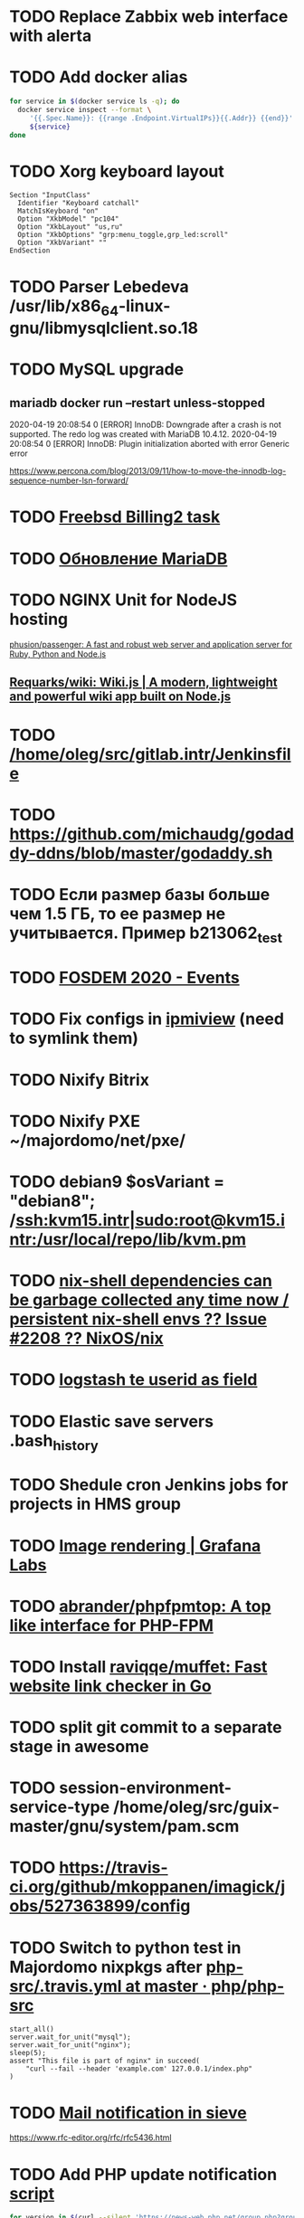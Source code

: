 * TODO Replace Zabbix web interface with alerta
  SCHEDULED: <2020-03-08 Sun>
* TODO Add docker alias
  SCHEDULED: <2020-03-19 Thu>
  #+BEGIN_SRC bash
    for service in $(docker service ls -q); do
      docker service inspect --format \
         '{{.Spec.Name}}: {{range .Endpoint.VirtualIPs}}{{.Addr}} {{end}}' \
         ${service}
    done
  #+END_SRC
* TODO Xorg keyboard layout
  SCHEDULED: <2020-03-18 Wed>
#+begin_example
  Section "InputClass"
    Identifier "Keyboard catchall"
    MatchIsKeyboard "on"
    Option "XkbModel" "pc104"
    Option "XkbLayout" "us,ru"
    Option "XkbOptions" "grp:menu_toggle,grp_led:scroll"
    Option "XkbVariant" ""
  EndSection
#+end_example
* TODO Parser Lebedeva /usr/lib/x86_64-linux-gnu/libmysqlclient.so.18
  SCHEDULED: <2020-01-20 Mon> DEADLINE: <2020-01-20 Mon>
* TODO MySQL upgrade
  SCHEDULED: <2020-01-31 Fri>
** mariadb docker run --restart unless-stopped
   SCHEDULED: <2020-04-13 Mon>

 2020-04-19 20:08:54 0 [ERROR] InnoDB: Downgrade after a crash is not supported. The redo log was created with MariaDB 10.4.12.
 2020-04-19 20:08:54 0 [ERROR] InnoDB: Plugin initialization aborted with error Generic error

 https://www.percona.com/blog/2013/09/11/how-to-move-the-innodb-log-sequence-number-lsn-forward/
* TODO [[https://billing2.intr/vds/queue/item/257839][Freebsd Billing2 task]]
  SCHEDULED: <2020-01-20 Mon>
* TODO [[http://redmine.intr/issues/8833][Обновление MariaDB]]
  SCHEDULED: <2020-01-31 Fri>
* TODO NGINX Unit for NodeJS hosting
  SCHEDULED: <2020-01-24 Fri>
  [[https://github.com/phusion/passenger][phusion/passenger: A fast and robust web server and application server for Ruby, Python and Node.js]]
** [[https://github.com/Requarks/wiki][Requarks/wiki: Wiki.js | A modern, lightweight and powerful wiki app built on Node.js]]
* TODO [[/home/oleg/src/gitlab.intr/Jenkinsfile]]
  SCHEDULED: <2020-01-26 Sun>
* TODO [[https://github.com/michaudg/godaddy-ddns/blob/master/godaddy.sh]]
  SCHEDULED: <2020-01-26 Sun>
* TODO Если размер базы больше чем 1.5 ГБ, то ее размер не учитывается. Пример b213062_test
  SCHEDULED: <2020-01-31 Fri>
* TODO [[https://fosdem.org/2020/schedule/events/][FOSDEM 2020 - Events]]
  SCHEDULED: <2020-02-09 Sun>
* TODO Fix configs in [[https://gitlab.intr/utils/ipmiview][ipmiview]] (need to symlink them)
  SCHEDULED: <2020-02-25 Tue>
* TODO Nixify Bitrix
  SCHEDULED: <2020-08-31 Mon>
* TODO Nixify PXE ~/majordomo/net/pxe/
  SCHEDULED: <2020-12-13 Sun>
* TODO debian9 $osVariant   = "debian8"; /ssh:kvm15.intr|sudo:root@kvm15.intr:/usr/local/repo/lib/kvm.pm
  SCHEDULED: <2020-02-05 Wed>
* TODO [[https://github.com/NixOS/nix/issues/2208][nix-shell dependencies can be garbage collected any time now / persistent nix-shell envs ?? Issue #2208 ?? NixOS/nix]]
  SCHEDULED: <2020-03-09 Mon>
* TODO [[https://kibana.intr/goto/5b656d4c6b23e85df3a38a9aeb9744e9][logstash te userid as field]]
  SCHEDULED: <2020-03-08 Sun>
* TODO Elastic save servers .bash_history
  SCHEDULED: <2020-03-31 Tue>
* TODO Shedule cron Jenkins jobs for projects in HMS group
  SCHEDULED: <2020-03-31 Tue>
* TODO [[https://grafana.com/docs/grafana/latest/administration/image_rendering/][Image rendering | Grafana Labs]]
  SCHEDULED: <2020-03-02 Mon>
* TODO [[https://github.com/abrander/phpfpmtop][abrander/phpfpmtop: A top like interface for PHP-FPM]]
  SCHEDULED: <2020-03-08 Sun>
* TODO Install [[https://github.com/raviqqe/muffet][raviqqe/muffet: Fast website link checker in Go]]
  SCHEDULED: <2020-03-11 Wed>
* TODO split git commit to a separate stage in awesome
  SCHEDULED: <2020-03-15 Sun>
* TODO session-environment-service-type /home/oleg/src/guix-master/gnu/system/pam.scm
  SCHEDULED: <2020-03-15 Sun>
* TODO https://travis-ci.org/github/mkoppanen/imagick/jobs/527363899/config
  SCHEDULED: <2020-03-31 Tue>
* TODO Switch to python test in Majordomo nixpkgs after [[https://github.com/php/php-src/blob/master/.travis.yml][php-src/.travis.yml at master · php/php-src]]
  SCHEDULED: <2020-09-01 Tue>
#+begin_example
      start_all()
      server.wait_for_unit("mysql");
      server.wait_for_unit("nginx");
      sleep(5);
      assert "This file is part of nginx" in succeed(
          "curl --fail --header 'example.com' 127.0.0.1/index.php"
      )
#+end_example
* TODO [[https://cerberus.intr/index.php/profiles/ticket/EZ-75759-736/conversation/read_all][Mail notification in sieve]]
  SCHEDULED: <2021-08-02 Mon>
  https://www.rfc-editor.org/rfc/rfc5436.html
* TODO Add PHP update notification [[/home/oleg/archive/src/tmp/php-versions.org][script]]
  SCHEDULED: <2020-03-23 Mon>
  #+BEGIN_SRC bash
    for version in $(curl --silent 'https://news-web.php.net/group.php?group=php.announce&format=rss' | xq --raw-output '.rss.channel.item[] | .title' | awk '/Released/ { print $2 }'); do echo curl --request POST "https://alerta.intr/api/alert" --header "Authorization: Key xxxxxxxxxxxxxxxxxxxxxxxxxxxxxxxxxxxxxxxx" --header "Content-type: application/json" -d "{\"resource\": \"ci\", \"event\": \"php.version.$version\", \"environment\": \"Production\", \"severity\": \"info\", \"correlate\": [], \"service\": [\"webservices\"], \"group\": null, \"value\": \"$version\", \"text\": \"New PHP $version release\", \"tags\": [], \"attributes\": {}, \"origin\": null, \"type\": null, \"timeout\": 691200, \"rawData\": null, \"customer\": null}"; done
  #+END_SRC
* TODO Add .s6-svscan/finish and .s6-svscan/crash to webservices
  SCHEDULED: <2020-03-23 Mon>
#+begin_example
  root@web36 ~ # docker logs apache2-php53-hardened
  [Wed Mar 18 05:15:18.007847 2020] [mpm_prefork:notice] [pid 24] AH00163: Apache/2.4.41 (Unix) mpm-itk/2.4.7-04 PHP/5.3.29 configured -- resuming normal operations
  [Wed Mar 18 05:15:18.007892 2020] [mpm_prefork:info] [pid 24] AH00164: Server built: Aug  9 2019 13:36:47
  [Wed Mar 18 05:15:18.007905 2020] [core:notice] [pid 24] AH00094: Command line: '/nix/store/xm89nf0qg88c7l2yxxnpagl5pib8qfrc-apache-httpd-2.4.41/bin/httpd -D FOREGROUND -d /nix/store/gncm5v57wlq48v5r1h49yxxfq48wv9nq-apache2-rootfs-php53/etc/httpd'
  [Wed Mar 18 14:24:52.114603 2020] [mpm_prefork:notice] [pid 24] AH00171: Graceful restart requested, doing restart
  [Wed Mar 18 14:24:52.360462 2020] [mpm_prefork:notice] [pid 24] AH00163: Apache/2.4.41 (Unix) mpm-itk/2.4.7-04 PHP/5.3.29 configured -- resuming normal operations
  [Wed Mar 18 14:24:52.360479 2020] [mpm_prefork:info] [pid 24] AH00164: Server built: Aug  9 2019 13:36:47
  [Wed Mar 18 14:24:52.360485 2020] [core:notice] [pid 24] AH00094: Command line: '/nix/store/xm89nf0qg88c7l2yxxnpagl5pib8qfrc-apache-httpd-2.4.41/bin/httpd -D FOREGROUND -d /nix/store/gncm5v57wlq48v5r1h49yxxfq48wv9nq-apache2-rootfs-php53/etc/httpd'
  [Sun Mar 22 04:47:12.442742 2020] [reqtimeout:info] [pid 32692] [client 127.0.0.1:57438] AH01382: Request header read timeout
  s6-svscan: warning: unable to exec finish script .s6-svscan/finish: Permission denied
  s6-svscan: warning: executing into .s6-svscan/crash
  s6-svscan: fatal: unable to exec .s6-svscan/crash: No such file or directory
#+end_example
* TODO fileserver test.nix [[https://www.youtube.com/results?search_query=rsocket][rsocket - YouTube]]
  SCHEDULED: <2020-03-30 Mon>
* TODO Подключение кабеля IPMI на серверах https://cerberus.intr/index.php/profiles/ticket/AQ-84438-978/conversation/read_all
  SCHEDULED: <2020-03-29 Sun>
   - [[/home/oleg/src/nixpkgs-firefox-esr-52/pkgs/applications/networking/browsers/firefox/packages.nix][firefox]]
   - [[/home/oleg/src/nixpkgs-firefox-esr-52/pkgs/development/compilers/adoptopenjdk-icedtea-web/default.nix][icedtea]]
   - [[/home/oleg/src/nixpkgs-firefox-esr-52/jdk.nix][jdk]]
* TODO Олег Пыхалов (pyhalov) opened !2 *Jenkinsfile: Add HOSTNAME parameter.* in office / ssl-certificates
  SCHEDULED: <2020-04-05 Sun>
https://gitlab.intr/office/ssl-certificates/-/merge_requests/2
16:36
Оно работает, но т.к. пароль добавлен через credentials'ы jenkins'а, то при удалении хомяка работать перестанет :b
16:37
А примеров с curl'ом я не вижу для генерации именно строки секрета, короче на потом.
16:37
Ну, мержить сейчас можно, не ломает ничего.
16:38
И еще надо будет job'ы удалять сразу, чтобы не палить серты :b

* TODO Add note about NIX CHANNEL
  SCHEDULED: <2020-03-31 Tue>

* TODO when jenkins deploy to swarm and commit has't changed will be the unstash error
  SCHEDULED: <2020-04-26 Sun>
Олег Пыхалов (pyhalov at majordomo.ru)￼  14:38
Это ок? Не может stash. https://jenkins.intr/job/monitoring/job/kapacitor/job/master/2/console
￼
14:39
если коммит не изменился, там всегда фейл

* TODO Gluster offline bricks found on dh2-mr
  SCHEDULED: <2020-05-18 Mon>
На dh2-mr нет бриков текущего гластера, но есть брики нового
(тестового). В общем конкретно на dh2-mr не обращать внимания до тех
пор, пока не сообщим о вводе нового гластера.

** [[https://habr.com/ru/company/flant/blog/503712/][Состояние и производительность решений для постоянного хранения данных в Kubernetes]]

* TODO Add Bash script for git clone
  SCHEDULED: <2020-04-05 Sun>
: (f() { xterm -e "set -ex; cd $HOME/archive/src; git clone $1"; }; f "https://github.com/domtronn/all-the-icons.el")

* TODO jenkins disable host verification ("Host Key Verification Strategy")
  SCHEDULED: <2020-04-07 Tue>

* TODO https://jenkins.intr/job/ci/job/bfg/job/master/16/console
  SCHEDULED: <2020-04-16 Thu>
  https://jenkins.intr/job/webservices/job/nixoverlay/job/master/46/console

* TODO [[https://code.getnoc.com/noc/noc][Network Operation Centers]]
  SCHEDULED: <2020-04-19 Sun>
  or use [[/home/oleg/src/work/graphviz/]]

* TODO https://gitlab.intr/_ci/maintenance-github/-/blob/master/projects.tf#L14
  SCHEDULED: <2020-04-17 Fri>
rename resource

* TODO billing2
  SCHEDULED: <2020-04-20 Mon>

изначально меня интересовало как определить какой способ установки делает perl скрипт
16:06 ты говоришь если arhive.intr не доступен одна фигня, если доступен другая
16:06 как определить какая фигня для конкретной vm12345 была выбрана
16:07 вот я и хочу исключить arhive.intr чтобы не было этого выбора


16:07
или сделать его fallback

16:08
my $checkimage = $vds->checkimage;
16:08
if ( $checkimage eq 0 ) {
                                       $vds->getimage ;
                                       $vds->do_vol_from_image ;
                               }
16:09
sub checkimage {
       my $self = shift ;
       system(sprintf("rsync --list-only rsync://archive.intr/images/jenkins-production/%s-%s.qcow2",  $self->{var}->{disk}->{template} , $self->{var}->{caps}->{disk}));
       if ( $? >>8 == 0 ) {
               print "Is available \n" ;
               return 0 ;
       }
       else {
               return 1 ;
       }
}
16:12
если будет локально, то рсинк на какой нить ls заменить и все

* TODO Delete nixpkgs badge in https://github.com/mjuh projects
  SCHEDULED: <2020-04-30 Thu>

* TODO Jenkins job Chef Workstation fix knife
https://jenkins.intr/job/ci/job/chef-workstation/job/master/5/console

* TODO Clean up src and archive/src
  SCHEDULED: <2020-05-03 Sun>

- [ ] hello-terraform
- [ ] runc
- [ ] src/erza
- [ ] src/docker-tftp move to src/docker-wigust
- [ ] Move git repositories out of archive/src/tmp

* TODO Stray
  SCHEDULED: <2020-05-03 Sun>
warning: stray .go files: ./gnu/packages/ham-radio.go ./gnu/packages/sdr.go

* TODO meta slash
  SCHEDULED: <2020-05-09 Sat>
    (define-key map (kbd "M-/") 'vterm-send-meta-sl)

* TODO mode-line show zombies count
  SCHEDULED: <2020-05-09 Sat>
: ps axo pid=,stat= | awk '$2~/^Z/ { print $1 }'

* TODO vnc
  SCHEDULED: <2020-05-12 Tue>
- good 5f97103337eabadd95f913eb9300225b0c2cad2b
- Use package-version instead of %tigervnc-VARIABLES

* TODO Add projectile-known-projects to wi-project-ivy
  SCHEDULED: <2020-05-12 Tue>

* TODO Add exec -a "SERVICE_NAME-java" to HMS projects
  SCHEDULED: <2020-06-01 Mon>

* TODO StumpWM update mode-line after font change
  SCHEDULED: <2020-05-17 Sun>
#+begin_quote
[14:51] <#stumpwm:mood> Do you enable your mode line before setting the font?
[14:52] <#stumpwm:boeg> yes
[14:52] <#stumpwm:boeg> should i swithc that?
[14:52] <#stumpwm:boeg> swithc*
[14:52] <#stumpwm:boeg> switch*
[14:52] <#stumpwm:mood> Ah. Then it's created with the old font, setting the height, and won't update until the next redraw
[14:52] <#stumpwm:mood> So yes
[14:52] <#stumpwm:boeg> alright
[14:52] <#stumpwm:boeg> yes, seems to work
[14:53] <#stumpwm:mood> Perhaps we could make set-font fix that automatically
#+end_quote

* TODO Fix ci-chef-workstation jenkins job
  SCHEDULED: <2020-05-18 Mon>

* TODO TRAMP
  SCHEDULED: <2020-05-17 Sun>
  (find-file "/ssh:web33.intr|sudo:web33.intr|docker:apache2-php73-unsafe:")

* TODO YouTube
  SCHEDULED: <2020-05-17 Sun>

  - UC2eYFnH61tmytImy1mTYvhA :: Luke Smith
  - UC4RssVemaZlrfdWbp1Wx :: Стримы Тангара
  - UCVls1GmFKf6WlTraIb_IaJg :: DistroTube
  - UCK-d8Z08ElRz0zgKiAla5fg :: Tangar streams

* TODO reevefresh
#+begin_example
  2020-05-17T16:41:30.926446285Z TWITCH_LIVE: tsoding
  2020-05-17T16:41:30.926448830Z TWITCH_LIVE: rwxrob
  2020-05-17T16:41:30.926451435Z Online users: tsoding,rwxrob
  2020-05-17T16:41:30.926454060Z
  2020-05-17T16:41:30.926482824Z Traceback (most recent call last):
  2020-05-17T16:41:30.926487352Z   File "/bin/reevefresh", line 42, in main
  2020-05-17T16:41:30.926490378Z     if twitch.user(user).is_live:
  2020-05-17T16:41:30.926493123Z   File "/usr/local/lib/python3.7/site-packages/twitch/helix/helix.py", line 46, in user
  2020-05-17T16:41:30.926496049Z     return self.users(user)[0]
  2020-05-17T16:41:30.926498674Z   File "/usr/local/lib/python3.7/site-packages/twitch/helix/helix.py", line 43, in users
  2020-05-17T16:41:30.926503403Z     return helix.Users(self.api, *args)
  2020-05-17T16:41:30.926506218Z   File "/usr/local/lib/python3.7/site-packages/twitch/helix/resources/users.py", line 49, in __init__
  2020-05-17T16:41:30.926509123Z     for data in self._api.get(self._path, params=params, ignore_cache=True)['data']:
  2020-05-17T16:41:30.926511858Z   File "/usr/local/lib/python3.7/site-packages/twitch/api.py", line 111, in get
  2020-05-17T16:41:30.926514745Z     return self.request('GET', path, ignore_cache, params=params, headers=self._headers(headers), **kwargs)
  2020-05-17T16:41:30.926517550Z   File "/usr/local/lib/python3.7/site-packages/twitch/api.py", line 100, in request
  2020-05-17T16:41:30.926520385Z     response.raise_for_status()
  2020-05-17T16:41:30.926523020Z   File "/usr/local/lib/python3.7/site-packages/requests/models.py", line 941, in raise_for_status
  2020-05-17T16:41:30.926525826Z     raise HTTPError(http_error_msg, response=self)
  2020-05-17T16:41:30.926530805Z requests.exceptions.HTTPError: 401 Client Error: Unauthorized for url: https://api.twitch.tv/helix/users?login=arhont_tv
  2020-05-17T16:41:30.926533791Z
  2020-05-17T16:41:30.926536355Z During handling of the above exception, another exception occurred:
  2020-05-17T16:41:30.926539121Z
  2020-05-17T16:41:30.926541725Z Traceback (most recent call last):
  2020-05-17T16:41:30.926544410Z   File "/bin/reevefresh", line 61, in <module>
  2020-05-17T16:41:30.926547586Z     main()
  2020-05-17T16:41:30.926550271Z   File "/bin/reevefresh", line 52, in main
  2020-05-17T16:41:30.926553017Z     except error.HTTPError as exception:
  2020-05-17T16:41:30.926555682Z NameError: name 'error' is not defined
#+end_example

* TODO nix in guix
  SCHEDULED: <2020-05-23 Sat>
#+begin_example
  <kamil_> Anyone, do you have an idea why does calling the bash binary fails with the error message "while setting up the build enviroment: executing '/gnu/store/*-bash-minimal-5.0.16/bin/bash': No such file or directory" when trying to build a Nix derivation? I've configured Nix as per the example in the Guix manual.
  --> ecbrown (~user@fsf/member/ecbrown) has joined #guix
  --> TZander (~zander@kde/zander) has joined #guix
  <-- ArneBab (~quassel@freenet/developer/arnebab) has quit (Remote host closed the connection)
  <-- jonsger (~Icedove@92.117.225.134) has quit (Ping timeout: 265 seconds)
  --> ArneBab (~quassel@p200300F44F1057BEB3164B221AB514CE.dip0.t-ipconnect.de) has joined #guix
  <-- ArneBab (~quassel@p200300F44F1057BEB3164B221AB514CE.dip0.t-ipconnect.de) has quit (Changing host)
  --> ArneBab (~quassel@freenet/developer/arnebab) has joined #guix
  <rekado> kamil_: does that file reference a loader at a location you don’t have?
  <-- ArneBab (~quassel@freenet/developer/arnebab) has quit (Quit: No Ping reply in 180 seconds.)
  <civodul> rekado: re https://gitlab.inria.fr/guix-hpc/website/-/blob/master/drafts/pack-fakechroot.md do you know the situation of national academic clusters in Germany?
  --> ArneBab (~quassel@p200300f44f1057beb3164b221ab514ce.dip0.t-ipconnect.de) has joined #guix
  <-- ArneBab (~quassel@p200300f44f1057beb3164b221ab514ce.dip0.t-ipconnect.de) has quit (Changing host)
  --> ArneBab (~quassel@freenet/developer/arnebab) has joined #guix
  --> mothacehe (~user@lfbn-ann-1-238-30.w86-200.abo.wanadoo.fr) has joined #guix
  <-- ArneBab (~quassel@freenet/developer/arnebab) has quit (Remote host closed the connection)
  --> ArneBab (~quassel@p200300F44F1057BEB3164B221AB514CE.dip0.t-ipconnect.de) has joined #guix
  <-- ArneBab (~quassel@p200300F44F1057BEB3164B221AB514CE.dip0.t-ipconnect.de) has quit (Changing host)
  --> ArneBab (~quassel@freenet/developer/arnebab) has joined #guix
  <kamil_> rekado, the path is valid and the requested file exists there
  <-- buffet (~buffet@vm-irc.spline.inf.fu-berlin.de) has left #guix ("Spline - https://spline.de")
  <-- iyzsong (~iyzsong@fsf/member/iyzsong) has quit (Quit: ZNC 1.7.1 - https://znc.in)
  --> iyzsong (~iyzsong@fsf/member/iyzsong) has joined #guix
  <mbakke> kamil_: try running $(guix build glibc)/bin/ldd on that file, are there any missing references?
  <-- vertigo_38 (~vertigo_3@178.165.128.28.wireless.dyn.drei.com) has quit (Ping timeout: 272 seconds)
  <rekado> civodul: I don’t know.  I only know about the two clusters at the Berlin Institute of Health and the MDC
  <rekado> they are both on CentOS 7 AFAIK
  <kamil_> mbakke, "-bash: /gnu/store/*-glibc-2.31-debug: Is a directory"
  <rekado> that trick won’t work because guix build glibc returns two values
  <mbakke> kamil_: oh, whoops... use /gnu/store/1y7g7kj3zxg2p90g692wybqh9b6gv7q2-glibc-2.31/bin/ldd
  <mbakke> would be neat if we could use guix build glibc:out, but that's not currently supported
  <civodul> i started working on it some time ago but there were annoyances
  <kamil_> mbakke, linux-vdso.so.1 (0x00007ffd629e1000), whilst 3 other *.so files point to something like this "=>".
  --> xd1le (~xd1le@unaffiliated/xd1le) has joined #guix
  <mbakke> only three?  is there a ld-linux-x86-64.so reference?
  <mbakke> kamil_: can you execute that bash outside of the nix store?  not sure if the Nix service should be using anything from /gnu/store at all
  <mbakke> perhaps wigust knows more :-)
  <kamil_> I wasn't clear enough, sorry. There are 4 references, only one--linux-vdso.so.1, is missing a reference; whilst the other 3--libdl.so.2, libc.so.6 and /gnu/store/*-glibc2.31/lib/ld-linux-x86-64.so.2--don't have missing references.
  <-- ArneBab (~quassel@freenet/developer/arnebab) has quit (Remote host closed the connection)
  --> vertigo_38 (~vertigo_3@141.244.112.111) has joined #guix
  <kamil_> mbakke, executing this bash file prints our an error: "bash: shopt: progcomp: invalid shell option name" and drops me into a new bash shell
  --> ArneBab (~quassel@freenet/developer/arnebab) has joined #guix
  <wigust> mbakke: well, when I installed there was no issue like this :b
  <mbakke> kamil_:  ok, that sounds normal
  <kamil_> mbakke, it should be noted that pressing arrow keys only prints symbols like this: ^[[C
  <mbakke> wigust: perhaps the recent Nix update broke it?  have you tried using it since 13c18af1d835db11f3f4cf34e65c7da706625a3f ?
  <-- andruSHA (~andruSHA@c83-252-29-60.bredband.comhem.se) has quit (Ping timeout: 240 seconds)
  --> andruSHA (~andruSHA@host-78-79-232-216.mobileonline.telia.com) has joined #guix
  <mbakke> kamil_: that's expected, bash-minimal does not include readline or many other things that your bashrc might expect
  <wigust> mbakke: no, I installed it on couple machines before the update and then I switched to nix-daemon installed by Nix itself
  <mbakke> right
  <mbakke> kamil_: can you file a bug report?
  -*- mbakke has to go
  <kamil_> mbakke, I would love to, but I still can't. I really wish there was a gitlab bug tracker for the less adventurous
  <-- roscoe_tw (~user@220-133-198-194.HINET-IP.hinet.net) has quit (Remote host closed the connection)
  <mbakke> kamil_: most bug trackers require an email address too, no? :)
  --> roscoe_tw (~user@220-133-198-194.HINET-IP.hinet.net) has joined #guix
#+end_example

* TODO CMS installers
  SCHEDULED: <2020-05-22 Fri>
  - [[https://github.com/discourse//blob/master/docs/INSTALL.md][discourse installer]]
  - https://beget.com/ru/manual/cms

* TODO Fix /workdir in MySQL Moodle
  SCHEDULED: <2020-05-22 Fri>

* TODO obs is working on 8686922e68dfce2786722acad9593ad392297188 nixpkgs
  SCHEDULED: <2020-05-31 Sun>

* TODO iptables
  SCHEDULED: <2020-06-01 Mon>
#+begin_quote
root@web29 ~ # sudo -u u226109 -i
u226109@web29:~$ ping gitlab.intr
PING gitlab.intr (172.16.103.139) 56(84) bytes of data.
64 bytes from gitlab.intr (172.16.103.139): icmp_seq=1 ttl=64 time=0.167 ms
^C
--- gitlab.intr ping statistics ---
1 packets transmitted, 1 received, 0% packet loss, time 0ms
rtt min/avg/max/mdev = 0.167/0.167/0.167/0.000 ms
u226109@web29:~$
-A OUTPUT -d 172.16.0.0/16 -p icmp -m owner --uid-owner 2000-65535 -j DROP
-A OUTPUT -p tcp -m tcp --dport 53 -m owner --uid-owner 2000-65535 -j ACCEPT
-A OUTPUT -p udp -m udp --dport 53 -m owner --uid-owner 2000-65535 -j ACCEPT
root@web29 ~ # id u226109
uid=83859(u226109) gid=83859(u226109) groups=83859(u226109),1999(hosting_accounts)
))
поправишь по всем вебам?)
я ничего не сделал
я делаю iptables для вебов будущего
и взял правила с прода
и увидел, что мы блочим 172.16.0.0 для уидов 2000-65535
а уиды в проде уже перевалили за 83859
и как следствие им доступно 172.16.x.x
тем кто случайно выше 65535
--uid-owner 2000-65535 надо поменять на  --uid-owner  2000-524280 к примеру
во всех /etc/iptables*
на всех web*
ну и потом iptables-restore сделать
не я не буду сейчас
zdetovetskiy is away: "away"
потерпит
надо сначала найти uid максимальный в ядре
(set -ex; max_uid=$(((2 ** 32) - 1)); sudo iptables -A OUTPUT -d 172.16.0.0/16 -p icmp -m owner --uid-owner 2000-$max_uid -j DROP)

после сверить что то которое у тебя в никсе такой же uid
после в миране чтобы стояли возле кнопки на всякий
#+end_quote

* TODO NIXOPS on web
  SCHEDULED: <2020-05-29 Fri>

* TODO spb
  SCHEDULED: <2020-05-31 Sun>

** spb-zabbix add domain wugi.info to autossh

** spb-guix add zabbix automatic reboot

** SSH tunnel oracle <-> spb-guix

* TODO perl
  SCHEDULED: <2020-06-01 Mon>

https://gitlab.intr/webservices/apache2-php52/-/merge_requests/13

* TODO mongodb variety
  SCHEDULED: <2020-06-07 Sun>

mongo mongodb://ci.intr:27017/staffResourceController --eval "var collection = 'server'" variety.js

root@ci ~/src/variety # mongo mongodb://ci.intr:27017/staffResourceController --eval "var collection = 'serviceTemplate'" variety.js

* TODO Emacs Redmine API
  SCHEDULED: <2020-06-07 Sun>

[[https://github.com/leoc/elmine][leoc/elmine: Access redmine Rest API via elisp in your favorite editor.]]

* TODO Guix bats add tests
  SCHEDULED: <2020-06-14 Sun>
#+BEGIN_SRC scheme
  ;; Test phase
  (setenv "BATS_ROOT" (string-append %output "/libexec/bats-core"))
  (invoke (string-append %output "/bin/bats")
          "--formatter" "tap" "test")
#+END_SRC

* TODO Guix bash-hosts add tests
  SCHEDULED: <2020-06-14 Sun>
#+BEGIN_SRC scheme
  ;; ;; Test phase
  (setenv "BATS_ROOT"
          (string-append (assoc-ref %build-inputs "bats")
                         "/libexec/bats-core"))
  (invoke (string-append (assoc-ref %build-inputs "bats") "/bin/bats")
          "--formatter" "tap" "test")
#+END_SRC

* TODO tomorrow

- bfg
  - add tests
- nixops
  - add nftables support to docker

* TODO notabug curl move to script

-m 'reverse:https://notabug.org'

curl -X POST -vv -H "Content-Type: application/json" -H "Authorization: token $(pass show notabug.org/tokens/terraform)" https://notabug.org/api/v1/user/repos -d '{"name": "dotfiles"}'

SELECT Db, User FROM mysql.db WHERE Db = b224436_yles

* TODO rabbit multiple nodes

- https://www.erlang-solutions.com/blog/rabbitmq-mirrored-queues-gotchas.html
- https://rabbitmq.github.io/rabbitmq-perf-test/stable/htmlsingle/

* TODO HMS

-Hystrix AND -ftp-user AND -eureka1 AND -eureka2 AND -eureka3 AND -Cache AND -Discarding AND -Task AND -Роскомнадзором AND -InvalidTokenException AND -gogetssl AND -Данные AND -Someone

https://kibana.intr/app/kibana#/doc/91047960-287e-11e8-9fc4-d7eee19a3ab7/logstash-hms-2020.06.13/doc/?id=qzHfrHIBCRVG0yqklxFP
#+BEGIN_SRC json
  {
    "_index": "logstash-hms-2020.06.13",
    "_type": "doc",
    "_id": "qzHfrHIBCRVG0yqklxFP",
    "_score": 1,
    "_source": {
      "service": "si",
      "class_name": "r.m.h.s.s.BCryptOrMD5PasswordEncoder",
      "log_message": "Encoded password does not look like BCrypt",
      "stack": "hms2",
      "sleuth_trace": "e47fd0c62790042d",
      "sleuth_span": "12d335993729a7e8",
      "thread_name": "nio-9999-exec-2",
      "sleuth_exportable": "false",
      "container_id": "869b044a4b2cfef6f11a2f82ecfc392e1bcfb9cf0218dd6507a96b9e31a699d9",
      "@timestamp": "2020-06-13T08:49:52.532Z",
      "log_level": "WARN"
    },
    "fields": {
      "@timestamp": [
        "2020-06-13T08:49:52.532Z"
      ]
    }
  }
#+END_SRC

* TODO dotfiles
  SCHEDULED: <2020-06-14 Sun>
add tests for majordomo passwords in 052d82a90d27d5fad97777d95c75d5d8d9cdd2a0

* You can check this by doing 'telnet 127.0.0.1 3306'

* TODO redmine создание впски при удаленном аккаунте

* TODO Электронную трудовая книжка
  SCHEDULED: <2020-07-15 Wed>

Татьяна Ильина

Уважаемые коллеги,

После 15 июля 20202 сведения из электронной трудовой книжки можно будет
получить через личный кабинет на сайте Пенсионного фонда России и на сайте
Портала государственных услуг. Выписка будет подписана электронной подписью
сотрудника ПФР. По юридической значимости такой документ равен бумажному.

Информацию из электронной трудовой книжки можно будет получить также в
бумажном виде, подав заявку:

   работодателю (по последнему месту работы);
   в территориальном органе Пенсионного фонда России;
   в многофункциональном центре (МФЦ).
￼
ВАЖНО:
Если человек выбирает электронную трудовую книжку, это не значит, что бумажная
трудовая перестает использоваться и теряет свою значимость. Необходимо
сохранять бумажную книжку, поскольку она является источником сведений о
трудовой деятельности до 2020 года.

* TODO
  SCHEDULED: <2020-06-22 Mon>

[[https://cerberus.intr/index.php/profiles/ticket/SQ-54733-598/comment/7491247][Одинаковый размер ящиков]]

* TODO jenkins.intr clear jobs
  SCHEDULED: <2020-06-22 Mon>

  invoke groovy to clear jobs as bash function

* TODO autofs

#:environment-variables (list (string-append "PATH="
                                                                   #$sshfs "/bin" ":"
                                                                   #$openssh "/bin" ":"
                                                                   #$fuse "/bin" ":"
                                                                   #$autofs "/sbin"))

* TODO fix jenkins nix-build

#+begin_example
  14:10:53  + nix-build --tarball-ttl 10 --argstr overlayUrl git@gitlab.intr:_ci/nixpkgs.git --argstr overlayRef master --show-trace default.nix
  14:10:53  error: while evaluating the attribute 'baseJson' of the derivation 'docker-image-ssh2docker.tar.gz' at /nix/store/3z01ch75h64dbl9caz3fizxx2z0ab7iy-nixpkgs-ce9f1aa/pkgs/build-support/trivial-builders.nix:7:14:
  14:10:53  while evaluating the attribute 'text' of the derivation 'ssh2docker-config.json' at /nix/store/3z01ch75h64dbl9caz3fizxx2z0ab7iy-nixpkgs-ce9f1aa/pkgs/build-support/trivial-builders.nix:7:14:
  14:10:53  while evaluating the attribute 'preConfigure' of the derivation 'ssh2docker-2020-07-23' at /var/lib/jenkins/workspace/bservices_ssh2docker_private-key@2/pkgs/ssh2docker/default.nix:4:3:
  14:10:53  while evaluating the attribute 'src' of the derivation 'ssh2docker-auth' at /var/lib/jenkins/workspace/bservices_ssh2docker_private-key@2/pkgs/ssh2docker-auth/default.nix:4:3:
  14:10:53  The path name 'bservices_ssh2docker_private-key@2' is invalid: the '@' character is invalid. Path names are alphanumeric and can include the symbols +-._?= and must not begin with a period. Note: If 'bservices_ssh2docker_private-key@2' is a source file and you cannot rename it on disk, builtins.path { name = ... } can be used to give it an alternative name.
#+end_example
* TODO search path

echo $PATH | tr ':' '\n' | xargs -I{} find {} -name '*top*'

(ping -DO 172.16.100.60 | grep --invert-match --line-buffered '64 bytes from' |& while read -r line; do SLACK_CHANNEL=zabbix slack "172.16.100.60: $line"; done) &>/dev/null &

* TODO
- clitest
- xautolock -time 1 -locker 'chromium --app="https://grafana.intr/d/6QgXJjmik/upstream-interfaces-traffic?orgId=1"'
#+BEGIN_SRC bash
  for host in web97.intr web98.intr; do connect ssh "$host" -- uptime | jc --uptime | jq "{host: \"$host\"} + ."; done | jq -s | jtbl

  for file in $HOME/.ssh/*web??.intr:22; do host="$(basename $file | cut -d: -f 1 | cut -d@ -f 2)"; connect ssh "$host" -- uptime | jc --uptime | jq "{host: \"$host\"} + ."; done | jq -s | jtbl
#+END_SRC

* TODO stumpwm loadavg
  SCHEDULED: <2020-07-04 Sat>

#+BEGIN_SRC lisp

  ,@(if (> (temp-current) 60)
        (list (make-string 4 :initial-element #\space))
        '())

  ,@(if (> (temp-current) 60)
        (list '(:eval (format nil "LA: ~a" (loadavg))))
        '())

#+END_SRC

* TODO guix package [[https://github.com/mrsarm/mongotail/blob/master/setup.py][mongotail/setup.py at master · mrsarm/mongotail]]
  SCHEDULED: <2020-07-04 Sat>

* TODO 78.108.80.44 girls-frontline.ru www.girls-frontline.ru

* TODO

   JMS queues and AMQP queues have different semantics. For example, JMS
   sends queued messages to only one consumer. While AMQP queues do the same
   thing, AMQP producers do not send messages directly to queues. Instead, a
   message is sent to an exchange, which can go to a single queue or fan out
   to multiple queues, emulating the concept of JMS topics.

* TODO [[https://github.com/lu0/rofi-blurry-powermenu][lu0/rofi-blurry-powermenu: Blurry fullscreen Powermenu for Rofi]]

* TODO
#+BEGIN_SRC bash
  mjru-nginx-sites()
  {
      connect ssh nginx1-mr.intr find /etc/nginx/sites-available -type f | while IFS= read -r file
      do
          connect ssh nginx1-mr.intr cat $file | nginx-server-name
      done
  }

#+END_SRC

* TODO emacs

** TODO [[https://github.com/liushihao456/company-tip][liushihao456/company-tip: Popup documentation for completion candidates using emacs overlays]]
** TODO [[https://github.com/chester755/logstash-sample-mode][chester755/logstash-sample-mode: logstash-conf-mode recreated version]]

* TODO openvpn
#+begin_example
  Jul  5 14:02:19 guixsd shepherd[1]: Service vpn-client has been started.
  Jul  5 14:02:20 guixsd openvpn[13556]: SENT CONTROL [office]: 'PUSH_REQUEST' (status=1)
  Jul  5 14:02:20 guixsd openvpn[13556]: PUSH: Received control message: 'PUSH_REPLY,route 172.16.103.0 255.255.255.0 vpn_gateway,route 172.16.100.0 255.255.255.0,route 172.16.102.0 255.255.255.0,route 172.16.0.0 255.255.0.0,route 192.168.102.0 255.255.255.0,route 192.168.103.0 255.255.255.0,dhcp-option DOMAIN intr,dhcp-option DOMAIN-SEARCH intr majordomo.ru,dhcp-option DNS 172.16.103.2,dhcp-option DNS 172.16.102.2,route-gateway 172.16.103.1,ifconfig 172.16.103.183 255.255.255.0,peer-id 8,cipher AES-256-GCM'
  Jul  5 14:02:20 guixsd openvpn[13556]: Options error: Unrecognized option or missing or extra parameter(s) in [PUSH-OPTIONS]:8: dhcp-option (2.4.9)
  Jul  5 14:02:20 guixsd openvpn[13556]: OPTIONS IMPORT: --ifconfig/up options modified
  Jul  5 14:02:20 guixsd openvpn[13556]: OPTIONS IMPORT: route options modified
  Jul  5 14:02:20 guixsd openvpn[13556]: OPTIONS IMPORT: route-related options modified
  Jul  5 14:02:20 guixsd openvpn[13556]: OPTIONS IMPORT: --ip-win32 and/or --dhcp-option options modified
  Jul  5 14:02:20 guixsd openvpn[13556]: OPTIONS IMPORT: peer-id set
  Jul  5 14:02:20 guixsd openvpn[13556]: OPTIONS IMPORT: adjusting link_mtu to 1657
  Jul  5 14:02:20 guixsd openvpn[13556]: OPTIONS IMPORT: data channel crypto options modified
  Jul  5 14:02:20 guixsd openvpn[13556]: Data Channel: using negotiated cipher 'AES-256-GCM'
  Jul  5 14:02:20 guixsd openvpn[13556]: Outgoing Data Channel: Cipher 'AES-256-GCM' initialized with 256 bit key
  Jul  5 14:02:20 guixsd openvpn[13556]: Incoming Data Channel: Cipher 'AES-256-GCM' initialized with 256 bit key
  Jul  5 14:02:20 guixsd openvpn[13556]: ROUTE_GATEWAY 192.168.100.1/255.255.255.0 IFACE=enp6s0 HWADDR=00:25:22:a6:f6:2a
  Jul  5 14:02:20 guixsd openvpn[13556]: TUN/TAP device tap0 opened
  Jul  5 14:02:20 guixsd openvpn[13556]: TUN/TAP TX queue length set to 100
  Jul  5 14:02:20 guixsd openvpn[13556]: /gnu/store/fmy9w7kfa30bnh6v5hdvwml7j133dm87-iproute2-5.7.0/sbin/ip link set dev tap0 up mtu 1500
  Jul  5 14:02:20 guixsd openvpn[13556]: /gnu/store/fmy9w7kfa30bnh6v5hdvwml7j133dm87-iproute2-5.7.0/sbin/ip addr add dev tap0 172.16.103.183/24 broadcast 172.16.103.255
  Jul  5 14:02:20 guixsd openvpn[13556]: /gnu/store/fmy9w7kfa30bnh6v5hdvwml7j133dm87-iproute2-5.7.0/sbin/ip route add 172.16.103.0/24 via 172.16.103.1
  Jul  5 14:02:20 guixsd openvpn[13556]: ERROR: Linux route add command failed: external program exited with error status: 2
  Jul  5 14:02:20 guixsd openvpn[13556]: /gnu/store/fmy9w7kfa30bnh6v5hdvwml7j133dm87-iproute2-5.7.0/sbin/ip route add 172.16.100.0/24 via 172.16.103.1
  Jul  5 14:02:20 guixsd openvpn[13556]: /gnu/store/fmy9w7kfa30bnh6v5hdvwml7j133dm87-iproute2-5.7.0/sbin/ip route add 172.16.102.0/24 via 172.16.103.1
  Jul  5 14:02:20 guixsd openvpn[13556]: /gnu/store/fmy9w7kfa30bnh6v5hdvwml7j133dm87-iproute2-5.7.0/sbin/ip route add 172.16.0.0/16 via 172.16.103.1
  Jul  5 14:02:20 guixsd openvpn[13556]: /gnu/store/fmy9w7kfa30bnh6v5hdvwml7j133dm87-iproute2-5.7.0/sbin/ip route add 192.168.102.0/24 via 172.16.103.1
  Jul  5 14:02:20 guixsd openvpn[13556]: /gnu/store/fmy9w7kfa30bnh6v5hdvwml7j133dm87-iproute2-5.7.0/sbin/ip route add 192.168.103.0/24 via 172.16.103.1
  Jul  5 14:02:20 guixsd openvpn[13556]: Initialization Sequence Completed
#+end_example

* TODO [[https://www.google.com/search?hl=en&q=%22Options%20error%3A%20Unrecognized%20option%20or%20missing%20or%20extra%20parameter(s)%20in%20%5BPUSH%2DOPTIONS%5D%3A8%3A%20dhcp%2Doption%22]["Options error: Unrecognized option or missing or extra parameter(s) in [PUSH-OPTIONS]:8: dhcp-option" - Google Search]]

* [[https://github.com/wintrmvte/VTSCAN][wintrmvte/VTSCAN: VirusTotal API script]]

* [[https://github.com/pgilad/leasot][pgilad/leasot: Parse and output TODOs and FIXMEs from comments in your files]]

* TODO [[https://github.com/joomla/joomla-cms/blob/staging/.travis.yml][joomla-cms/.travis.yml at staging · joomla/joomla-cms]]

* TODO HASKELL CMS [[https://github.com/clckwrks/clckwrks][clckwrks / clckwrks]]
  SCHEDULED: <2020-07-21 Tue>

* password-store
  : find ~/.password-store -not -name '.gitmodules' -not -name '.gpg-id' -not -name '.gitattributes' -not -path '/home/oleg/.password-store/.git/*' -type f -exec printf '{}:' \; -exec sh -c 'gpg -d -q "{}" | tr -d "\n"; echo' \; |& tee pass.txt


https://cerberus.intr/index.php/profiles/ticket/RM-12141-836

- telegraf
  - pop3 & imap
  - adaptec
  - configs via nix

* TODO php imagemagick add test for pdf https://www.php.net/manual/en/class.imagick.php

: php > $document = new Imagick('/home/u143991/zemlya-chitaru/www/wp-content/uploads/2020/08/example-2.pdf');

* TODO https://github.com/sindresorhus/css-in-readme-like-wat

* TODO [[https://github.com/thjaeger/easystroke/wiki/BuildInstructions][BuildInstructions · thjaeger/easystroke Wiki]]

* TODO [[https://github.com/Wilfred/logstash-conf.el][Wilfred/logstash-conf.el: Emacs major mode for editing logstash configuration files]]

* TODO [[https://gitlab.intr/zdetovetskiy/nixos/-/commit/a708a4f6242d92efaa291a961eaef3493db7ad37][Store Bind zone (.intr) locally]]

* TODO [[https://github.com/nbfalcon/flycheck-projectile][nbfalcon/flycheck-projectile: Project-wide flycheck errors]]

* TODO [[https://github.com/damon-kwok/modern-sh][damon-kwok/modern-sh: An Emacs minor mode for editing shell script.]]

* TODO web ssl https://web24.intr/doc/host-protection.html
root@web33 ~ # openssl x509 -in /proc/29782/root/read/ssl/web33.intr.pem  -text | less

* TODO Try to install qelk and update ELK to >=7.0

[[https://github.com/serdarkkts/qelk][serdarkkts/qelk: A terminal UI to monitor and query Elasticsearch.]]

serdar:~$ qelk stats
serdar:~$ qelk inspect products
serdar:~$ qelk search --query tags:Wine --format created,tags,name --sort created:desc

* connect filter rewrite confirmation https://stackoverflow.com/questions/1885525/how-do-i-prompt-a-user-for-confirmation-in-bash-script

* TODO Install [[https://github.com/containrrr/watchtower][containrrr/watchtower: A process for automating Docker container base image updates.]]

* TODO Zabbix 5.0 docker [[https://techexpert.tips/zabbix/monitoring-docker-using-zabbix/][Tutorial - Monitoring Docker using Zabbix [ Step by Step ]]]

* TODO ipset
root@guixsd ~# ipset create brute hash:net
root@guixsd ~# iptables -I INPUT -m set --match-set brute src -j DROP
ipset add brute 52.252.60.16

* TODO mariadb upgrade

- [X] web22 - 02.10.20 22:00
- [X] web23 - 03.10.20 00:00
- [X] web25 - 06.10.20 22:00
- [X] web26 - 06.10.20 22:00
- [X] web27 - 07.10.20 00:00
- [X] web28 - 07.10.20 00:00
- [X] web29 - OK
- [X] web30 - NOT OK
- [X] web31 - 07.10.20 22:00
- [ ] web32 - 07.10.20 22:00
- [X] web33 - 08.10.20 22:00
- [X] web34 - OK
- [X] web35 - 08.10.20 22:00
- [X] web36 - 09.10.20 00:00
  
* TODO pacifier https://hastebin.intr/mevizulowi.pl

* TODO influx continues query

* TODO Implementation of passthru.updateScript in _ci/nixpkgs

* TODO nix updater
  #+begin_example
    oleg@guixsd ~$ curl -s 'https://www.php.net/releases/index.php?json&version=7.2' > /tmp/php.json
    oleg@guixsd ~$ jq . /tmp/php.json
    {
      "announcement": true,
      "tags": [
        "security"
      ],
      "date": "01 Oct 2020",
      "source": [
        {
          "filename": "php-7.2.34.tar.bz2",
          "name": "PHP 7.2.34 (tar.bz2)",
          "sha256": "0e5816d668a2bb14aca68cef8c430430bd86c3c5233f6c427d1a54aac127abcf",
          "date": "01 Oct 2020"
        },
        {
          "filename": "php-7.2.34.tar.gz",
          "name": "PHP 7.2.34 (tar.gz)",
          "sha256": "8b2777c741e83f188d3ca6d8e98ece7264acafee86787298fae57e05d0dddc78",
          "date": "01 Oct 2020"
        },
        {
          "filename": "php-7.2.34.tar.xz",
          "name": "PHP 7.2.34 (tar.xz)",
          "sha256": "409e11bc6a2c18707dfc44bc61c820ddfd81e17481470f3405ee7822d8379903",
          "date": "01 Oct 2020"
        }
      ],
      "version": "7.2.34"
    }
    oleg@guixsd ~$ jq .version /tmp/php.json
    "7.2.34"

  #+end_example

* TODO Check [[https://github.com/IEEE-VIT/termiboard][IEEE-VIT/termiboard: A smart CLI Dashboard to fetch cpu, memory and network stats!]]

* [[https://github.com/batchcorp/plumber][batchcorp/plumber: A swiss army knife CLI tool for interacting with Kafka, RabbitMQ and other messaging systems.]]

* TODO blog
  #+begin_src scheme

    (define-public lazyblorg-wugi-info
      (let ((commit (current-commit)))
        (package
          (name "lazyblorg")
          (version "2020.10.03")
          (source (local-file %source-dir
                              #:recursive? #t
                              #:select? (git-predicate %source-dir)))
          (inputs
           `(("lazyblorg" ,lazyblorg)))
          (build-system trivial-build-system)
          (home-page "https://blog.wugi.info/")
          (synopsis "")
          (description "")
          (license #f))))

  #+end_src

* TODO Replace Nexus Docker registry

* TODO kubernetes 78.108.87.50 178.250.246.69 178.250.245.80

* TODO Tune NGINX

* TODO Check Opera 2006 ipmi update

* TODO fusioninventory/fusioninventory-for-glpi
#+begin_example
  apt install fusioninventory-agent-task-network
  root@mx1-mr:~# apt install fusioninventory-agent-task-network
  Reading package lists... Done
  Building dependency tree       
  Reading state information... Done
  The following additional packages will be installed:
    libcrypt-des-perl libnet-nbname-perl
  The following NEW packages will be installed:
    fusioninventory-agent-task-network libcrypt-des-perl libnet-nbname-perl

  Can't locate FusionInventory/Agent/Tools/Hardware.pm in @INC (you may need to install the FusionInventory::Agent::Tools::Hardware module) (@INC contains: /usr/share/fusioninventory/lib /etc/perl /usr/local/lib/x86_64-linux-gnu/perl/5.22.1 /usr/local/share/perl/5.22.1 /usr/lib/x86_64-linux-gnu/perl5/5.22 /usr/share/perl5 /usr/lib/x86_64-linux-gnu/perl/5.22 /usr/share/perl/5.22 /usr/local/lib/site_perl /usr/lib/x86_64-linux-gnu/perl-base .) at /usr/share/fusioninventory/lib/FusionInventory/Agent/Task/NetDiscovery.pm line 19.
  BEGIN failed--compilation aborted at /usr/share/fusioninventory/lib/FusionInventory/Agent/Task/NetDiscovery.pm line 19.
  Compilation failed in require at /usr/bin/fusioninventory-netdiscovery line 14.
  BEGIN failed--compilation aborted at /usr/bin/fusioninventory-netdiscovery line 14.
#+end_example

* TODO Checkout out Python Fabric

* TODO suricata

* TODO /sys/class/drm/card1/device/hwmon/hwmon4/temp1_input

* TODO majordomo.ru/rbl

* TODO 7 ноября спросить про цену домена у Саши

* TODO curl --silent guix.wugi.info/guix/describe | jq --raw-output '.[] | select(.name == "guix") | .commit'

* TODO fix po
** nutshell
msgid "In a nutshell, packages using it are configured, built, and installed with the usual @code{./configure && make && make check && make install} command sequence.  In practice, a few additional steps are often needed.  All these steps are split up in separate @dfn{phases}, notably@footnote{Please see the @code{(guix build gnu-build-system)} modules for more details about the build phases.}:"
msgstr "Вкратце, пакеты, использующие его, настраиваются, собираются и устанавливаются с помощью обычной последовательности команд @code{./configure && make && make check && make install}.  На практике часто требуется несколько дополнительных шагов.  Все эти шаги разделены на отдельные @dfn{фазы}, в частности @footnote{Please see the @code{(guix build gnu-build-system)} modules for more details about the build phases.}:"


** TODO fix all 'pxref {'

** TODO fix @code{tests?} parameter in rekado

msgid "This variable is exported by @code{(guix build-system rakudo)}.  It implements the build procedure used by @uref{https://rakudo.org/, Rakudo} for @uref{https://perl6.org/, Perl6} packages. It installs the package to @code{/gnu/store/@dots{}/NAME-VERSION/share/perl6} and installs the binaries, library files and the resources, as well as wrap the files under the @code{bin/} directory.  Tests can be skipped by passing @code{#f} to the @code{tests?} parameter."

* TODO [[http://docs.ganeti.org/ganeti/2.15/html/walkthrough.html][Ganeti walk-through — Ganeti 2.15.2 documentation]]

* TODO fix
#+begin_example
  guix deploy: sending 2 store items (0 MiB) to '78.108.82.157'...
  guix deploy: error: unauthorized public key: (public-key 
   (ecc 
    (curve Ed25519)
    (q #45BD5CF39730F811FCFDEBB3FA30277DCA7D443430264FB6D48DCEEFE2E23CF5#)
    )
   )
#+end_example

* TODO
  git push -o merge_request.create -o merge_request.target=my-target-branch -o merge_request.description="/assign @zdetovetskiy" 

* TODO Let's encrypt via A record on shared

* TODO macflap on juniper logs

* TODO chezmoi diff in stumpwm mode-line
#+begin_example
  oleg@guixsd ~$ [[ -z $(chezmoi diff) ]]; echo $?
  1

  oleg@guixsd ~$ [[ -z $(chezmoi diff) ]]; echo $?
  0

#+end_example

* TODO [[https://cerberus.intr/index.php/profiles/ticket/JC-11218-611/message/15944596][PMA Update notification]]

* TODO Guix provide shepherd package in shepherd-root-service-type
Message-ID: <874klzvjdu.fsf@gnu.org>
#+begin_quote
> [1]: (module-set! (resolve-module '(gnu packages admin)) 'shepherd shepherd-patched)

This isn’t pretty.  We should arrange to make
‘shepherd-root-service-type’ customizable so one can choose which
Shepherd package to use.
#+end_quote

* TODO Mail submission
  - postfix.submissions.port
  - [[https://github.com/progmaticltd/homebox/blob/88e7b495dc0725353be4acb966fe5e5d984f7735/install/roles/autodiscover/templates/nginx.conf][homebox/nginx.conf at 88e7b495dc0725353be4acb966fe5e5d984f7735 · progmaticltd/homebox]]
  - [[https://github.com/progmaticltd/homebox/tree/88e7b495dc0725353be4acb966fe5e5d984f7735/install/roles/autodiscover/templates][homebox/install/roles/autodiscover/templates at 88e7b495dc0725353be4acb966fe5e5d984f7735 · progmaticltd/homebox]]
  - [[https://github.com/progmaticltd/homebox/search?q=postfix.submissions.port][Search · postfix.submissions.port]][[https://github.com/progmaticltd/homebox/search?q=6186][Search · 6186]]
  - [[https://github.com/progmaticltd/homebox/search?q=6186][Search · 6186]]

* TODO S6_CMD_ARG0 [[https://github.com/just-containers/s6-overlay/blob/master/builder/overlay-rootfs/etc/s6/init/init-stage1][s6-overlay/init-stage1 at master · just-containers/s6-overlay]]

* TODO Make ssh-guest-room read-only

* TODO

#+begin_example
guix deploy: sending 69 store items (124 MiB) to 'xxx.xxx.xxx.xxx'...
guix deploy: sending 1 store item (0 MiB) to 'xxx.xxx.xxx.xxx'...
guix deploy: error: remote command '/run/setuid-programs/sudo -n -- /gnu/store/0m0vd873jp61lcm4xa3ljdgx381qa782-guile-3.0.2/bin/guile --no-auto-compile -L /gnu/store/waw3q9xvwz6wivp4skmirxpg53znrs3h-module-import -C /gnu/store/waw3q9xvwz6wivp4skmirxpg53znrs3h-module-import -c "(begin (use-modules (guix repl)) (send-repl-response (quote (with-output-to-port (current-error-port) (lambda () (primitive-load \"/gnu/store/p0qq5y726hfzblydq756gx819m2s2vx5-remote-exp.scm\")))) (current-output-port)) (force-output))"' failed with status 1
make: *** [Makefile:51: deploy] Error 1
oleg@guixsd ~/.local/share/chezmoi$ ssh xxx.xxx.xxx.xxx
Warning: Permanently added 'xxx.xxx.xxx.xxx' (ECDSA) to the list of known hosts.
Last login: Mon Nov 16 08:57:16 2020 from 178.71.226.25
#+end_example
